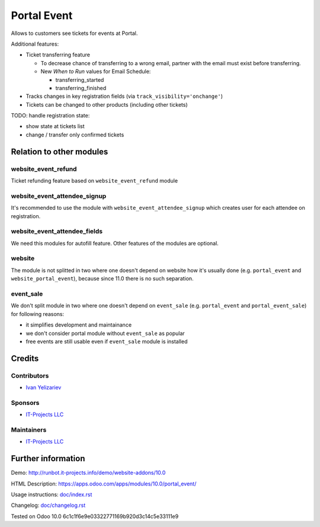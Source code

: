 ==============
 Portal Event
==============

Allows to customers see tickets for events at Portal.

Additional features:

* Ticket transferring feature

  * To decrease chance of transferring to a wrong email, partner with the email must exist before transferring.
  * New *When to Run* values for Email Schedule:

    * transferring_started
    * transferring_finished

* Tracks changes in key registration fields (via ``track_visibility='onchange'``)

* Tickets can be changed to other products (including other tickets)

TODO: handle registration state:

* show state at tickets list
* change / transfer only confirmed tickets

Relation to other modules
=========================

website_event_refund
--------------------

Ticket refunding feature based on ``website_event_refund`` module

website_event_attendee_signup
-----------------------------

It's recommended to use the module with ``website_event_attendee_signup`` which creates user for each attendee on registration.

website_event_attendee_fields
-----------------------------

We need this modules for autofill feature. Other features of the modules are optional.

website
-------

The module is not splitted in two where one doesn't depend on website how it's usually done (e.g. ``portal_event`` and ``website_portal_event``), because since 11.0 there is no such separation.

event_sale
----------

We don't split module in two where one doesn't depend on ``event_sale`` (e.g. ``portal_event`` and ``portal_event_sale``) for following reasons:

* it simplifies development and maintainance
* we don't consider portal module without ``event_sale`` as popular
* free events are still usable even if ``event_sale`` module is installed



Credits
=======

Contributors
------------
* `Ivan Yelizariev <https://it-projects.info/team/yelizariev>`__

Sponsors
--------
* `IT-Projects LLC <https://it-projects.info>`__

Maintainers
-----------
* `IT-Projects LLC <https://it-projects.info>`__

Further information
===================

Demo: http://runbot.it-projects.info/demo/website-addons/10.0

HTML Description: https://apps.odoo.com/apps/modules/10.0/portal_event/

Usage instructions: `<doc/index.rst>`_

Changelog: `<doc/changelog.rst>`_

Tested on Odoo 10.0 6c1c1f6e9e03322771169b920d3c14c5e33111e9
